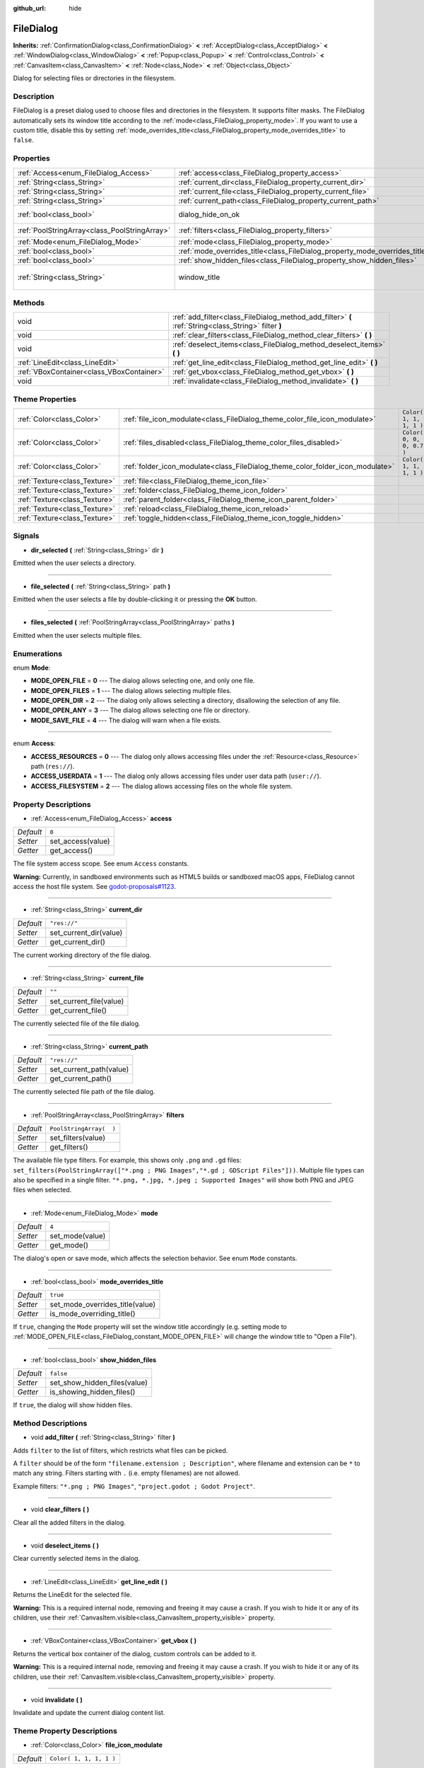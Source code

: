 :github_url: hide

.. Generated automatically by doc/tools/make_rst.py in Godot's source tree.
.. DO NOT EDIT THIS FILE, but the FileDialog.xml source instead.
.. The source is found in doc/classes or modules/<name>/doc_classes.

.. _class_FileDialog:

FileDialog
==========

**Inherits:** :ref:`ConfirmationDialog<class_ConfirmationDialog>` **<** :ref:`AcceptDialog<class_AcceptDialog>` **<** :ref:`WindowDialog<class_WindowDialog>` **<** :ref:`Popup<class_Popup>` **<** :ref:`Control<class_Control>` **<** :ref:`CanvasItem<class_CanvasItem>` **<** :ref:`Node<class_Node>` **<** :ref:`Object<class_Object>`

Dialog for selecting files or directories in the filesystem.

Description
-----------

FileDialog is a preset dialog used to choose files and directories in the filesystem. It supports filter masks. The FileDialog automatically sets its window title according to the :ref:`mode<class_FileDialog_property_mode>`. If you want to use a custom title, disable this by setting :ref:`mode_overrides_title<class_FileDialog_property_mode_overrides_title>` to ``false``.

Properties
----------

+-----------------------------------------------+-----------------------------------------------------------------------------+---------------------------------------+
| :ref:`Access<enum_FileDialog_Access>`         | :ref:`access<class_FileDialog_property_access>`                             | ``0``                                 |
+-----------------------------------------------+-----------------------------------------------------------------------------+---------------------------------------+
| :ref:`String<class_String>`                   | :ref:`current_dir<class_FileDialog_property_current_dir>`                   | ``"res://"``                          |
+-----------------------------------------------+-----------------------------------------------------------------------------+---------------------------------------+
| :ref:`String<class_String>`                   | :ref:`current_file<class_FileDialog_property_current_file>`                 | ``""``                                |
+-----------------------------------------------+-----------------------------------------------------------------------------+---------------------------------------+
| :ref:`String<class_String>`                   | :ref:`current_path<class_FileDialog_property_current_path>`                 | ``"res://"``                          |
+-----------------------------------------------+-----------------------------------------------------------------------------+---------------------------------------+
| :ref:`bool<class_bool>`                       | dialog_hide_on_ok                                                           | ``false`` *(parent override)*         |
+-----------------------------------------------+-----------------------------------------------------------------------------+---------------------------------------+
| :ref:`PoolStringArray<class_PoolStringArray>` | :ref:`filters<class_FileDialog_property_filters>`                           | ``PoolStringArray(  )``               |
+-----------------------------------------------+-----------------------------------------------------------------------------+---------------------------------------+
| :ref:`Mode<enum_FileDialog_Mode>`             | :ref:`mode<class_FileDialog_property_mode>`                                 | ``4``                                 |
+-----------------------------------------------+-----------------------------------------------------------------------------+---------------------------------------+
| :ref:`bool<class_bool>`                       | :ref:`mode_overrides_title<class_FileDialog_property_mode_overrides_title>` | ``true``                              |
+-----------------------------------------------+-----------------------------------------------------------------------------+---------------------------------------+
| :ref:`bool<class_bool>`                       | :ref:`show_hidden_files<class_FileDialog_property_show_hidden_files>`       | ``false``                             |
+-----------------------------------------------+-----------------------------------------------------------------------------+---------------------------------------+
| :ref:`String<class_String>`                   | window_title                                                                | ``"Save a File"`` *(parent override)* |
+-----------------------------------------------+-----------------------------------------------------------------------------+---------------------------------------+

Methods
-------

+-------------------------------------------+------------------------------------------------------------------------------------------------------+
| void                                      | :ref:`add_filter<class_FileDialog_method_add_filter>` **(** :ref:`String<class_String>` filter **)** |
+-------------------------------------------+------------------------------------------------------------------------------------------------------+
| void                                      | :ref:`clear_filters<class_FileDialog_method_clear_filters>` **(** **)**                              |
+-------------------------------------------+------------------------------------------------------------------------------------------------------+
| void                                      | :ref:`deselect_items<class_FileDialog_method_deselect_items>` **(** **)**                            |
+-------------------------------------------+------------------------------------------------------------------------------------------------------+
| :ref:`LineEdit<class_LineEdit>`           | :ref:`get_line_edit<class_FileDialog_method_get_line_edit>` **(** **)**                              |
+-------------------------------------------+------------------------------------------------------------------------------------------------------+
| :ref:`VBoxContainer<class_VBoxContainer>` | :ref:`get_vbox<class_FileDialog_method_get_vbox>` **(** **)**                                        |
+-------------------------------------------+------------------------------------------------------------------------------------------------------+
| void                                      | :ref:`invalidate<class_FileDialog_method_invalidate>` **(** **)**                                    |
+-------------------------------------------+------------------------------------------------------------------------------------------------------+

Theme Properties
----------------

+-------------------------------+--------------------------------------------------------------------------------+---------------------------+
| :ref:`Color<class_Color>`     | :ref:`file_icon_modulate<class_FileDialog_theme_color_file_icon_modulate>`     | ``Color( 1, 1, 1, 1 )``   |
+-------------------------------+--------------------------------------------------------------------------------+---------------------------+
| :ref:`Color<class_Color>`     | :ref:`files_disabled<class_FileDialog_theme_color_files_disabled>`             | ``Color( 0, 0, 0, 0.7 )`` |
+-------------------------------+--------------------------------------------------------------------------------+---------------------------+
| :ref:`Color<class_Color>`     | :ref:`folder_icon_modulate<class_FileDialog_theme_color_folder_icon_modulate>` | ``Color( 1, 1, 1, 1 )``   |
+-------------------------------+--------------------------------------------------------------------------------+---------------------------+
| :ref:`Texture<class_Texture>` | :ref:`file<class_FileDialog_theme_icon_file>`                                  |                           |
+-------------------------------+--------------------------------------------------------------------------------+---------------------------+
| :ref:`Texture<class_Texture>` | :ref:`folder<class_FileDialog_theme_icon_folder>`                              |                           |
+-------------------------------+--------------------------------------------------------------------------------+---------------------------+
| :ref:`Texture<class_Texture>` | :ref:`parent_folder<class_FileDialog_theme_icon_parent_folder>`                |                           |
+-------------------------------+--------------------------------------------------------------------------------+---------------------------+
| :ref:`Texture<class_Texture>` | :ref:`reload<class_FileDialog_theme_icon_reload>`                              |                           |
+-------------------------------+--------------------------------------------------------------------------------+---------------------------+
| :ref:`Texture<class_Texture>` | :ref:`toggle_hidden<class_FileDialog_theme_icon_toggle_hidden>`                |                           |
+-------------------------------+--------------------------------------------------------------------------------+---------------------------+

Signals
-------

.. _class_FileDialog_signal_dir_selected:

- **dir_selected** **(** :ref:`String<class_String>` dir **)**

Emitted when the user selects a directory.

----

.. _class_FileDialog_signal_file_selected:

- **file_selected** **(** :ref:`String<class_String>` path **)**

Emitted when the user selects a file by double-clicking it or pressing the **OK** button.

----

.. _class_FileDialog_signal_files_selected:

- **files_selected** **(** :ref:`PoolStringArray<class_PoolStringArray>` paths **)**

Emitted when the user selects multiple files.

Enumerations
------------

.. _enum_FileDialog_Mode:

.. _class_FileDialog_constant_MODE_OPEN_FILE:

.. _class_FileDialog_constant_MODE_OPEN_FILES:

.. _class_FileDialog_constant_MODE_OPEN_DIR:

.. _class_FileDialog_constant_MODE_OPEN_ANY:

.. _class_FileDialog_constant_MODE_SAVE_FILE:

enum **Mode**:

- **MODE_OPEN_FILE** = **0** --- The dialog allows selecting one, and only one file.

- **MODE_OPEN_FILES** = **1** --- The dialog allows selecting multiple files.

- **MODE_OPEN_DIR** = **2** --- The dialog only allows selecting a directory, disallowing the selection of any file.

- **MODE_OPEN_ANY** = **3** --- The dialog allows selecting one file or directory.

- **MODE_SAVE_FILE** = **4** --- The dialog will warn when a file exists.

----

.. _enum_FileDialog_Access:

.. _class_FileDialog_constant_ACCESS_RESOURCES:

.. _class_FileDialog_constant_ACCESS_USERDATA:

.. _class_FileDialog_constant_ACCESS_FILESYSTEM:

enum **Access**:

- **ACCESS_RESOURCES** = **0** --- The dialog only allows accessing files under the :ref:`Resource<class_Resource>` path (``res://``).

- **ACCESS_USERDATA** = **1** --- The dialog only allows accessing files under user data path (``user://``).

- **ACCESS_FILESYSTEM** = **2** --- The dialog allows accessing files on the whole file system.

Property Descriptions
---------------------

.. _class_FileDialog_property_access:

- :ref:`Access<enum_FileDialog_Access>` **access**

+-----------+-------------------+
| *Default* | ``0``             |
+-----------+-------------------+
| *Setter*  | set_access(value) |
+-----------+-------------------+
| *Getter*  | get_access()      |
+-----------+-------------------+

The file system access scope. See enum ``Access`` constants.

**Warning:** Currently, in sandboxed environments such as HTML5 builds or sandboxed macOS apps, FileDialog cannot access the host file system. See `godot-proposals#1123 <https://github.com/godotengine/godot-proposals/issues/1123>`__.

----

.. _class_FileDialog_property_current_dir:

- :ref:`String<class_String>` **current_dir**

+-----------+------------------------+
| *Default* | ``"res://"``           |
+-----------+------------------------+
| *Setter*  | set_current_dir(value) |
+-----------+------------------------+
| *Getter*  | get_current_dir()      |
+-----------+------------------------+

The current working directory of the file dialog.

----

.. _class_FileDialog_property_current_file:

- :ref:`String<class_String>` **current_file**

+-----------+-------------------------+
| *Default* | ``""``                  |
+-----------+-------------------------+
| *Setter*  | set_current_file(value) |
+-----------+-------------------------+
| *Getter*  | get_current_file()      |
+-----------+-------------------------+

The currently selected file of the file dialog.

----

.. _class_FileDialog_property_current_path:

- :ref:`String<class_String>` **current_path**

+-----------+-------------------------+
| *Default* | ``"res://"``            |
+-----------+-------------------------+
| *Setter*  | set_current_path(value) |
+-----------+-------------------------+
| *Getter*  | get_current_path()      |
+-----------+-------------------------+

The currently selected file path of the file dialog.

----

.. _class_FileDialog_property_filters:

- :ref:`PoolStringArray<class_PoolStringArray>` **filters**

+-----------+-------------------------+
| *Default* | ``PoolStringArray(  )`` |
+-----------+-------------------------+
| *Setter*  | set_filters(value)      |
+-----------+-------------------------+
| *Getter*  | get_filters()           |
+-----------+-------------------------+

The available file type filters. For example, this shows only ``.png`` and ``.gd`` files: ``set_filters(PoolStringArray(["*.png ; PNG Images","*.gd ; GDScript Files"]))``. Multiple file types can also be specified in a single filter. ``"*.png, *.jpg, *.jpeg ; Supported Images"`` will show both PNG and JPEG files when selected.

----

.. _class_FileDialog_property_mode:

- :ref:`Mode<enum_FileDialog_Mode>` **mode**

+-----------+-----------------+
| *Default* | ``4``           |
+-----------+-----------------+
| *Setter*  | set_mode(value) |
+-----------+-----------------+
| *Getter*  | get_mode()      |
+-----------+-----------------+

The dialog's open or save mode, which affects the selection behavior. See enum ``Mode`` constants.

----

.. _class_FileDialog_property_mode_overrides_title:

- :ref:`bool<class_bool>` **mode_overrides_title**

+-----------+---------------------------------+
| *Default* | ``true``                        |
+-----------+---------------------------------+
| *Setter*  | set_mode_overrides_title(value) |
+-----------+---------------------------------+
| *Getter*  | is_mode_overriding_title()      |
+-----------+---------------------------------+

If ``true``, changing the ``Mode`` property will set the window title accordingly (e.g. setting mode to :ref:`MODE_OPEN_FILE<class_FileDialog_constant_MODE_OPEN_FILE>` will change the window title to "Open a File").

----

.. _class_FileDialog_property_show_hidden_files:

- :ref:`bool<class_bool>` **show_hidden_files**

+-----------+------------------------------+
| *Default* | ``false``                    |
+-----------+------------------------------+
| *Setter*  | set_show_hidden_files(value) |
+-----------+------------------------------+
| *Getter*  | is_showing_hidden_files()    |
+-----------+------------------------------+

If ``true``, the dialog will show hidden files.

Method Descriptions
-------------------

.. _class_FileDialog_method_add_filter:

- void **add_filter** **(** :ref:`String<class_String>` filter **)**

Adds ``filter`` to the list of filters, which restricts what files can be picked.

A ``filter`` should be of the form ``"filename.extension ; Description"``, where filename and extension can be ``*`` to match any string. Filters starting with ``.`` (i.e. empty filenames) are not allowed.

Example filters: ``"*.png ; PNG Images"``, ``"project.godot ; Godot Project"``.

----

.. _class_FileDialog_method_clear_filters:

- void **clear_filters** **(** **)**

Clear all the added filters in the dialog.

----

.. _class_FileDialog_method_deselect_items:

- void **deselect_items** **(** **)**

Clear currently selected items in the dialog.

----

.. _class_FileDialog_method_get_line_edit:

- :ref:`LineEdit<class_LineEdit>` **get_line_edit** **(** **)**

Returns the LineEdit for the selected file.

**Warning:** This is a required internal node, removing and freeing it may cause a crash. If you wish to hide it or any of its children, use their :ref:`CanvasItem.visible<class_CanvasItem_property_visible>` property.

----

.. _class_FileDialog_method_get_vbox:

- :ref:`VBoxContainer<class_VBoxContainer>` **get_vbox** **(** **)**

Returns the vertical box container of the dialog, custom controls can be added to it.

**Warning:** This is a required internal node, removing and freeing it may cause a crash. If you wish to hide it or any of its children, use their :ref:`CanvasItem.visible<class_CanvasItem_property_visible>` property.

----

.. _class_FileDialog_method_invalidate:

- void **invalidate** **(** **)**

Invalidate and update the current dialog content list.

Theme Property Descriptions
---------------------------

.. _class_FileDialog_theme_color_file_icon_modulate:

- :ref:`Color<class_Color>` **file_icon_modulate**

+-----------+-------------------------+
| *Default* | ``Color( 1, 1, 1, 1 )`` |
+-----------+-------------------------+

The color modulation applied to the file icon.

----

.. _class_FileDialog_theme_color_files_disabled:

- :ref:`Color<class_Color>` **files_disabled**

+-----------+---------------------------+
| *Default* | ``Color( 0, 0, 0, 0.7 )`` |
+-----------+---------------------------+

The color tint for disabled files (when the ``FileDialog`` is used in open folder mode).

----

.. _class_FileDialog_theme_color_folder_icon_modulate:

- :ref:`Color<class_Color>` **folder_icon_modulate**

+-----------+-------------------------+
| *Default* | ``Color( 1, 1, 1, 1 )`` |
+-----------+-------------------------+

The color modulation applied to the folder icon.

----

.. _class_FileDialog_theme_icon_file:

- :ref:`Texture<class_Texture>` **file**

Custom icon for files.

----

.. _class_FileDialog_theme_icon_folder:

- :ref:`Texture<class_Texture>` **folder**

Custom icon for folders.

----

.. _class_FileDialog_theme_icon_parent_folder:

- :ref:`Texture<class_Texture>` **parent_folder**

Custom icon for the parent folder arrow.

----

.. _class_FileDialog_theme_icon_reload:

- :ref:`Texture<class_Texture>` **reload**

Custom icon for the reload button.

----

.. _class_FileDialog_theme_icon_toggle_hidden:

- :ref:`Texture<class_Texture>` **toggle_hidden**

Custom icon for the toggle hidden button.

.. |virtual| replace:: :abbr:`virtual (This method should typically be overridden by the user to have any effect.)`
.. |const| replace:: :abbr:`const (This method has no side effects. It doesn't modify any of the instance's member variables.)`
.. |vararg| replace:: :abbr:`vararg (This method accepts any number of arguments after the ones described here.)`

